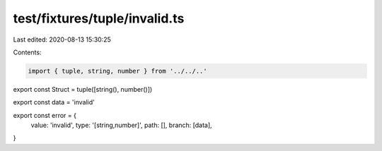 test/fixtures/tuple/invalid.ts
==============================

Last edited: 2020-08-13 15:30:25

Contents:

.. code-block:: ts

    import { tuple, string, number } from '../../..'

export const Struct = tuple([string(), number()])

export const data = 'invalid'

export const error = {
  value: 'invalid',
  type: '[string,number]',
  path: [],
  branch: [data],
}


